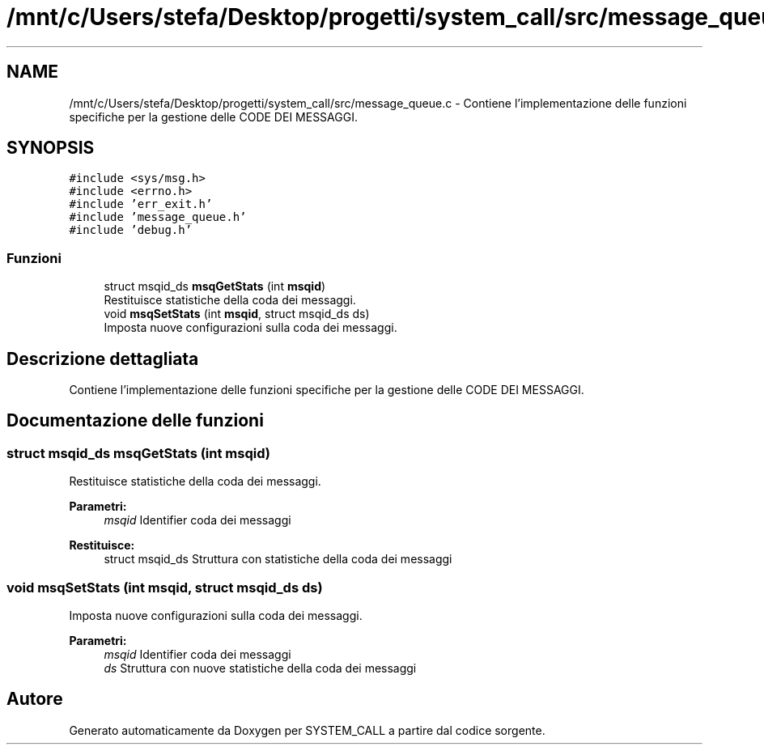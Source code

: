 .TH "/mnt/c/Users/stefa/Desktop/progetti/system_call/src/message_queue.c" 3 "Mar 21 Giu 2022" "Version 1.0.0" "SYSTEM_CALL" \" -*- nroff -*-
.ad l
.nh
.SH NAME
/mnt/c/Users/stefa/Desktop/progetti/system_call/src/message_queue.c \- Contiene l'implementazione delle funzioni specifiche per la gestione delle CODE DEI MESSAGGI\&.  

.SH SYNOPSIS
.br
.PP
\fC#include <sys/msg\&.h>\fP
.br
\fC#include <errno\&.h>\fP
.br
\fC#include 'err_exit\&.h'\fP
.br
\fC#include 'message_queue\&.h'\fP
.br
\fC#include 'debug\&.h'\fP
.br

.SS "Funzioni"

.in +1c
.ti -1c
.RI "struct msqid_ds \fBmsqGetStats\fP (int \fBmsqid\fP)"
.br
.RI "Restituisce statistiche della coda dei messaggi\&. "
.ti -1c
.RI "void \fBmsqSetStats\fP (int \fBmsqid\fP, struct msqid_ds ds)"
.br
.RI "Imposta nuove configurazioni sulla coda dei messaggi\&. "
.in -1c
.SH "Descrizione dettagliata"
.PP 
Contiene l'implementazione delle funzioni specifiche per la gestione delle CODE DEI MESSAGGI\&. 


.SH "Documentazione delle funzioni"
.PP 
.SS "struct msqid_ds msqGetStats (int msqid)"

.PP
Restituisce statistiche della coda dei messaggi\&. 
.PP
\fBParametri:\fP
.RS 4
\fImsqid\fP Identifier coda dei messaggi 
.RE
.PP
\fBRestituisce:\fP
.RS 4
struct msqid_ds Struttura con statistiche della coda dei messaggi 
.RE
.PP

.SS "void msqSetStats (int msqid, struct msqid_ds ds)"

.PP
Imposta nuove configurazioni sulla coda dei messaggi\&. 
.PP
\fBParametri:\fP
.RS 4
\fImsqid\fP Identifier coda dei messaggi 
.br
\fIds\fP Struttura con nuove statistiche della coda dei messaggi 
.RE
.PP

.SH "Autore"
.PP 
Generato automaticamente da Doxygen per SYSTEM_CALL a partire dal codice sorgente\&.
